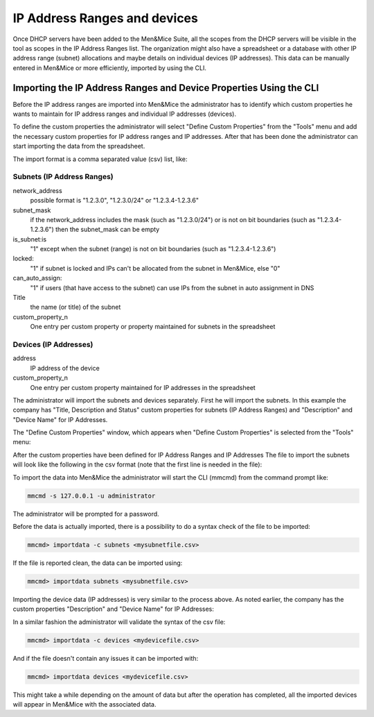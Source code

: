 .. _adding-ip-ranges:

IP Address Ranges and devices
*****************************

Once DHCP servers have been added to the Men&Mice Suite, all the scopes from the DHCP servers will be visible in the tool as scopes in the IP Address Ranges list. The organization might also have a spreadsheet or a database with other IP address range (subnet) allocations and maybe details on individual devices (IP addresses). This data can be manually entered in Men&Mice or more efficiently, imported by using the CLI.

Importing the IP Address Ranges and Device Properties Using the CLI
^^^^^^^^^^^^^^^^^^^^^^^^^^^^^^^^^^^^^^^^^^^^^^^^^^^^^^^^^^^^^^^^^^^

Before the IP address ranges are imported into Men&Mice the administrator has to identify which custom properties he wants to maintain for IP address ranges and individual IP addresses (devices).

To define the custom properties the administrator will select "Define Custom Properties" from the "Tools" menu and add the necessary custom properties for IP address ranges and IP addresses. After that has been done the administrator can start importing the data from the spreadsheet.

The import format is a comma separated value (csv) list, like:

Subnets (IP Address Ranges)
"""""""""""""""""""""""""""

.. code-block::
  :linenos:

  network_address, subnet_mask, is_subnet, locked, can_auto_assign, Title,[custom_property_1,...]

network_address
  possible format is "1.2.3.0", "1.2.3.0/24" or "1.2.3.4-1.2.3.6"
subnet_mask
  if the network_address includes the mask (such as "1.2.3.0/24") or is not on bit boundaries (such as "1.2.3.4-1.2.3.6") then the subnet_mask can be empty
is_subnet:is
  "1" except when the subnet (range) is not on bit boundaries (such as "1.2.3.4-1.2.3.6")
locked:
  "1" if subnet is locked and IPs can't be allocated from the subnet in Men&Mice, else "0"
can_auto_assign:
  "1" if users (that have access to the subnet) can use IPs from the subnet in auto assignment in DNS
Title
  the name (or title) of the subnet
custom_property_n
  One entry per custom property or property maintained for subnets in the spreadsheet

Devices (IP Addresses)
""""""""""""""""""""""

address
  IP address of the device
custom_property_n
  One entry per custom property maintained for IP addresses in the spreadsheet

The administrator will import the subnets and devices separately.  First he will import the subnets.  In this example the company has "Title, Description and Status" custom properties for subnets (IP Address Ranges) and "Description" and "Device Name" for IP Addresses.

The "Define Custom Properties" window, which appears when "Define Custom Properties" is selected from the "Tools" menu:

.. image:: ../../images/custom-properties-console-old.png
  :width: 50%
  :align: center

After the custom properties have been defined for IP Address Ranges and IP Addresses
The file to import the subnets will look like the following in the csv format (note that the first line is needed in the file):

.. code-block::
  :linenos:

  network_address,subnet_mask,is_subnet,locked,can_auto_assign,Title,Description,Status
  192.168.202.0,255.255.255.0,1,0,0,First subnet,,used
  192.168.203.0,255.255.255.0,1,0,0,Second subnet,,used
  192.168.204.0,255.255.255.0,1,0,0,Third subnet,,used

To import the data into Men&Mice the administrator will start the CLI (mmcmd) from the command prompt like:

.. code-block:: bash

  mmcmd -s 127.0.0.1 -u administrator

The administrator will be prompted for a password.

Before the data is actually imported, there is a possibility to do a syntax check of the file to be imported:

.. code-block:: bash

  mmcmd> importdata -c subnets <mysubnetfile.csv>

If the file is reported clean, the data can be imported using:

.. code-block:: bash

  mmcmd> importdata subnets <mysubnetfile.csv>

Importing the device data (IP addresses) is very similar to the process above.  As noted earlier, the company has the custom properties "Description" and "Device Name" for IP Addresses:

.. code-block::
  :linenos:

  address,Description, Device Name
  192.168.202.253,Router 1, my_device_1.mydom.com.
  192.168.203.253,Router 2, my_device_2.mydom.com.

In a similar fashion the administrator will validate the syntax of the csv file:

.. code-block:: bash

  mmcmd> importdata -c devices <mydevicefile.csv>

And if the file doesn't contain any issues it can be imported with:

.. code-block:: bash

  mmcmd> importdata devices <mydevicefile.csv>

This might take a while depending on the amount of data but after the operation has completed, all the imported devices will appear in Men&Mice with the associated data.
